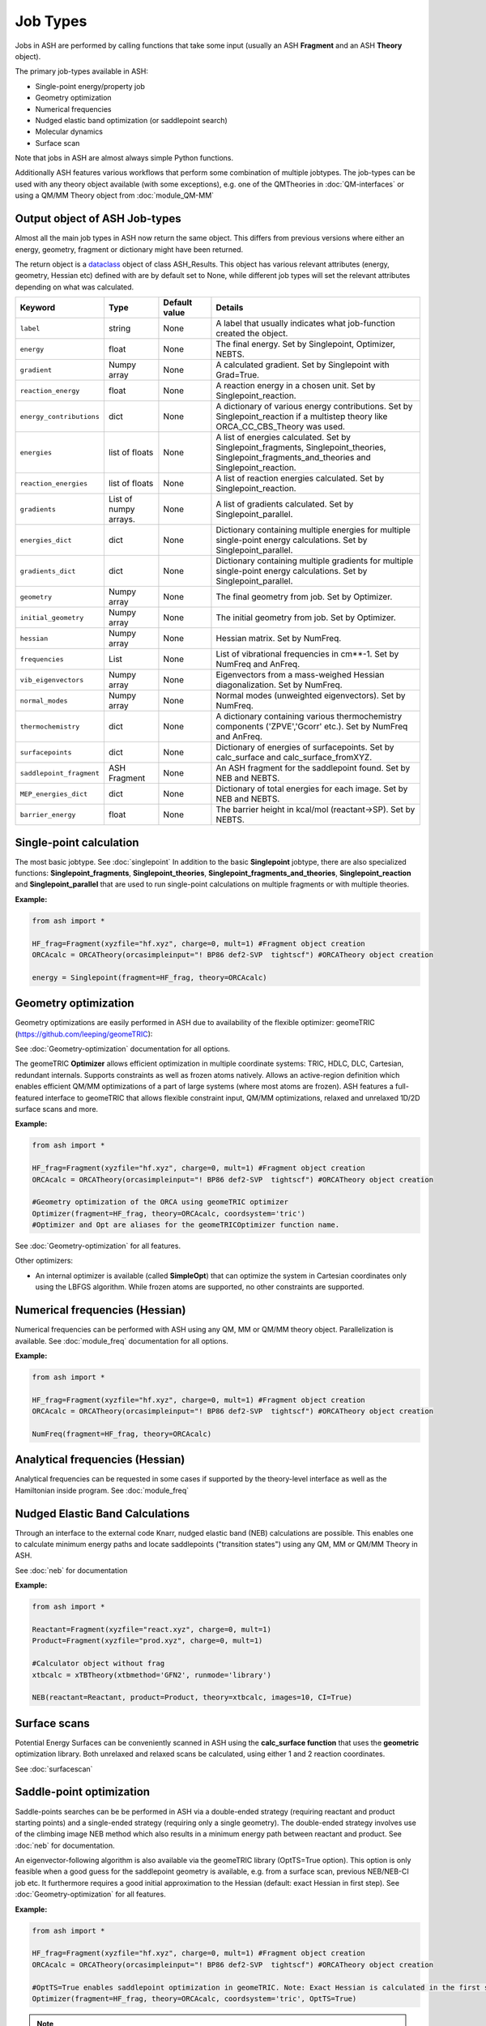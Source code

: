 Job Types
==========================

Jobs in ASH are performed by calling functions that take some input (usually an ASH **Fragment** and an ASH **Theory** object).

The primary job-types available in ASH:

* Single-point energy/property job
* Geometry optimization
* Numerical frequencies
* Nudged elastic band optimization (or saddlepoint search)
* Molecular dynamics
* Surface scan

Note that jobs in ASH are almost always simple Python functions.

Additionally ASH features various workflows that perform some combination of multiple jobtypes.  
The job-types can be used with any theory object available (with some exceptions), e.g. one of the QMTheories in :doc:`QM-interfaces` or using
a QM/MM Theory object from :doc:`module_QM-MM`

################################
Output object of ASH Job-types
################################

Almost all the main job types in ASH now return the same object. 
This differs from previous versions where either an energy, geometry, fragment or dictionary might have been returned.

The return object is a `dataclass <https://realpython.com/python-data-classes/>`_  object of class ASH_Results. 
This object has various relevant attributes (energy, geometry, Hessian etc) defined
with are by default set to None, while different job types will set the relevant attributes depending on what was calculated.


.. list-table::
   :widths: 15 15 15 60
   :header-rows: 1

   * - Keyword
     - Type
     - Default value
     - Details
   * - ``label``
     - string
     - None
     - A label that usually indicates what job-function created the object.
   * - ``energy``
     - float
     - None
     - The final energy. Set by Singlepoint, Optimizer, NEBTS.
   * - ``gradient``
     - Numpy array
     - None
     - A calculated gradient. Set by Singlepoint with Grad=True.
   * - ``reaction_energy``
     - float
     - None
     - A reaction energy in a chosen unit. Set by Singlepoint_reaction.
   * - ``energy_contributions``
     - dict
     - None
     - A dictionary of various energy contributions. Set by Singlepoint_reaction if a multistep theory like ORCA_CC_CBS_Theory was used.
   * - ``energies``
     - list of floats
     - None
     - A list of energies calculated. Set by Singlepoint_fragments, Singlepoint_theories, Singlepoint_fragments_and_theories and Singlepoint_reaction.
   * - ``reaction_energies``
     - list of floats
     - None
     - A list of reaction energies calculated. Set by Singlepoint_reaction.
   * - ``gradients``
     - List of numpy arrays.
     - None
     - A list of gradients calculated. Set by Singlepoint_parallel.
   * - ``energies_dict``
     - dict
     - None
     - Dictionary containing multiple energies for multiple single-point energy calculations. Set by Singlepoint_parallel.
   * - ``gradients_dict``
     - dict
     - None
     - Dictionary containing multiple gradients for multiple single-point energy calculations. Set by Singlepoint_parallel.
   * - ``geometry``
     - Numpy array
     - None
     - The final geometry from job. Set by Optimizer.
   * - ``initial_geometry``
     - Numpy array
     - None
     - The initial geometry from job. Set by Optimizer.
   * - ``hessian``
     - Numpy array
     - None
     - Hessian matrix. Set by NumFreq.
   * - ``frequencies``
     - List
     - None
     - List of vibrational frequencies in cm**-1. Set by NumFreq and AnFreq.
   * - ``vib_eigenvectors``
     - Numpy array
     - None
     - Eigenvectors from a mass-weighed Hessian diagonalization. Set by NumFreq.
   * - ``normal_modes``
     - Numpy array
     - None
     - Normal modes (unweighted eigenvectors). Set by NumFreq.
   * - ``thermochemistry``
     - dict
     - None
     - A dictionary containing various thermochemistry components ('ZPVE','Gcorr' etc.). Set by NumFreq and AnFreq.
   * - ``surfacepoints``
     - dict
     - None
     - Dictionary of energies of surfacepoints. Set by calc_surface and calc_surface_fromXYZ.
   * - ``saddlepoint_fragment``
     - ASH Fragment
     - None
     - An ASH fragment for the saddlepoint found. Set by NEB and NEBTS.
   * - ``MEP_energies_dict``
     - dict
     - None
     - Dictionary of total energies for each image. Set by NEB and NEBTS.
   * - ``barrier_energy``
     - float
     - None
     - The barrier height in kcal/mol (reactant->SP). Set by NEBTS.
    

###########################
Single-point calculation
###########################

The most basic jobtype. See :doc:`singlepoint`
In addition to the basic **Singlepoint** jobtype, there are also specialized functions: **Singlepoint_fragments**, **Singlepoint_theories**, 
**Singlepoint_fragments_and_theories**, **Singlepoint_reaction** and **Singlepoint_parallel** that are used to run single-point calculations
on multiple fragments or with multiple theories.

**Example:**

.. code-block:: python

    from ash import *

    HF_frag=Fragment(xyzfile="hf.xyz", charge=0, mult=1) #Fragment object creation
    ORCAcalc = ORCATheory(orcasimpleinput="! BP86 def2-SVP  tightscf") #ORCATheory object creation

    energy = Singlepoint(fragment=HF_frag, theory=ORCAcalc)

###########################
Geometry optimization
###########################

Geometry optimizations are easily performed in ASH due to availability of the flexible optimizer: geomeTRIC (https://github.com/leeping/geomeTRIC): 

| See  :doc:`Geometry-optimization` documentation for all options.

The geomeTRIC **Optimizer** allows efficient optimization in multiple coordinate systems: TRIC, HDLC, DLC, Cartesian, redundant internals. Supports constraints as well as frozen atoms natively. 
Allows an active-region definition which enables efficient QM/MM optimizations of a part of large systems (where most atoms are frozen).
ASH features a full-featured interface to geomeTRIC that allows flexible constraint input, QM/MM optimizations, relaxed and unrelaxed 1D/2D surface scans and more.

**Example:**

.. code-block:: python

    from ash import *

    HF_frag=Fragment(xyzfile="hf.xyz", charge=0, mult=1) #Fragment object creation
    ORCAcalc = ORCATheory(orcasimpleinput="! BP86 def2-SVP  tightscf") #ORCATheory object creation

    #Geometry optimization of the ORCA using geomeTRIC optimizer
    Optimizer(fragment=HF_frag, theory=ORCAcalc, coordsystem='tric')
    #Optimizer and Opt are aliases for the geomeTRICOptimizer function name.

See :doc:`Geometry-optimization` for all features.

Other optimizers:

- An internal optimizer is available (called **SimpleOpt**) that can optimize the system in Cartesian coordinates only using the LBFGS algorithm. While frozen atoms are supported, no other constraints are supported.

################################
Numerical frequencies (Hessian)
################################

Numerical frequencies can be performed with ASH using any QM, MM or QM/MM theory object. Parallelization is available.
See :doc:`module_freq` documentation for all options.

**Example:**

.. code-block:: python

    from ash import *

    HF_frag=Fragment(xyzfile="hf.xyz", charge=0, mult=1) #Fragment object creation
    ORCAcalc = ORCATheory(orcasimpleinput="! BP86 def2-SVP  tightscf") #ORCATheory object creation

    NumFreq(fragment=HF_frag, theory=ORCAcalc)

################################
Analytical frequencies (Hessian)
################################
Analytical frequencies can be requested in some cases if supported by the theory-level interface as well as the Hamiltonian inside program.
See :doc:`module_freq`


##################################
Nudged Elastic Band Calculations
##################################

Through an interface to the external code Knarr, nudged elastic band (NEB) calculations are possible.
This enables one to calculate minimum energy paths and locate saddlepoints ("transition states") using any QM, MM or QM/MM Theory in ASH.

See :doc:`neb` for documentation

**Example:**

.. code-block:: python

    from ash import *

    Reactant=Fragment(xyzfile="react.xyz", charge=0, mult=1)
    Product=Fragment(xyzfile="prod.xyz", charge=0, mult=1)

    #Calculator object without frag
    xtbcalc = xTBTheory(xtbmethod='GFN2', runmode='library')

    NEB(reactant=Reactant, product=Product, theory=xtbcalc, images=10, CI=True)


###########################
Surface scans
###########################
Potential Energy Surfaces can be conveniently scanned in ASH using the **calc_surface function** that uses the **geometric** optimization library.
Both unrelaxed and relaxed scans be calculated, using either 1 and 2 reaction coordinates.

See :doc:`surfacescan`



###########################
Saddle-point optimization
###########################

Saddle-points searches can be be performed in ASH via a double-ended strategy (requiring reactant and product starting points) and a single-ended strategy (requiring only a single geometry).
The double-ended strategy involves use of the climbing image NEB method which also results in a minimum energy path between reactant and product.
See :doc:`neb` for documentation.

An eigenvector-following algorithm is also available via the geomeTRIC library (OptTS=True option). This option is only feasible when a good guess for the 
saddlepoint geometry is available, e.g. from a surface scan, previous NEB/NEB-CI job etc. It furthermore requires a good initial approximation to the Hessian (default: exact Hessian in first step).
See :doc:`Geometry-optimization` for all features.

**Example:**

.. code-block:: python

    from ash import *

    HF_frag=Fragment(xyzfile="hf.xyz", charge=0, mult=1) #Fragment object creation
    ORCAcalc = ORCATheory(orcasimpleinput="! BP86 def2-SVP  tightscf") #ORCATheory object creation

    #OptTS=True enables saddlepoint optimization in geomeTRIC. Note: Exact Hessian is calculated in the first step by default.
    Optimizer(fragment=HF_frag, theory=ORCAcalc, coordsystem='tric', OptTS=True)


.. note:: Saddlepoint/TS optimizations are currently only available with the development version of geomeTRIC. This version be installed like this: "conda install -c veloxchem geometric".
  This will change with the 1.0 release of geomeTRIC.

-----------------------------------
**NEB-TS**
-----------------------------------

A combination of the double-ended NEB strategy and a single-ended eigenvector-following method is also available in ASH in the form of the NEB-TS method.
This is probably one of the most efficient and accurate method for finding a saddlepoint as discussed in the article:

V. Ásgeirsson, B. Birgisson, R. Bjornsson, U. Becker, F. Neese, C: Riplinger,  H. Jónsson, J. Chem. Theory Comput. 2021,17, 4929–4945.
DOI: 10.1021/acs.jctc.1c00462

See :doc:`neb` for documentation on the NEB-TS function.

**Example:**

.. code-block:: python

    from ash import *

    Reactant=Fragment(xyzfile="react.xyz", charge=0, mult=1)
    Product=Fragment(xyzfile="prod.xyz", charge=0, mult=1)
    ORCAcalc = ORCATheory(orcasimpleinput="! BP86 def2-SVP  tightscf") #ORCATheory object creation

    #NEB-TS combines a CI-NEB job (note: looser thresholds than default CI-NEB) and a Optimizer(OptTS=True) job.
    SP = NEBTS(reactant=Reactant, product=Product, theory=calc, images=12, printlevel=0)


###########################
Molecular Dynamics
###########################

It is possible to perform molecular dynamics in ASH using the interface to OpenMM or ASE.
 
See :doc:`module_dynamics`



